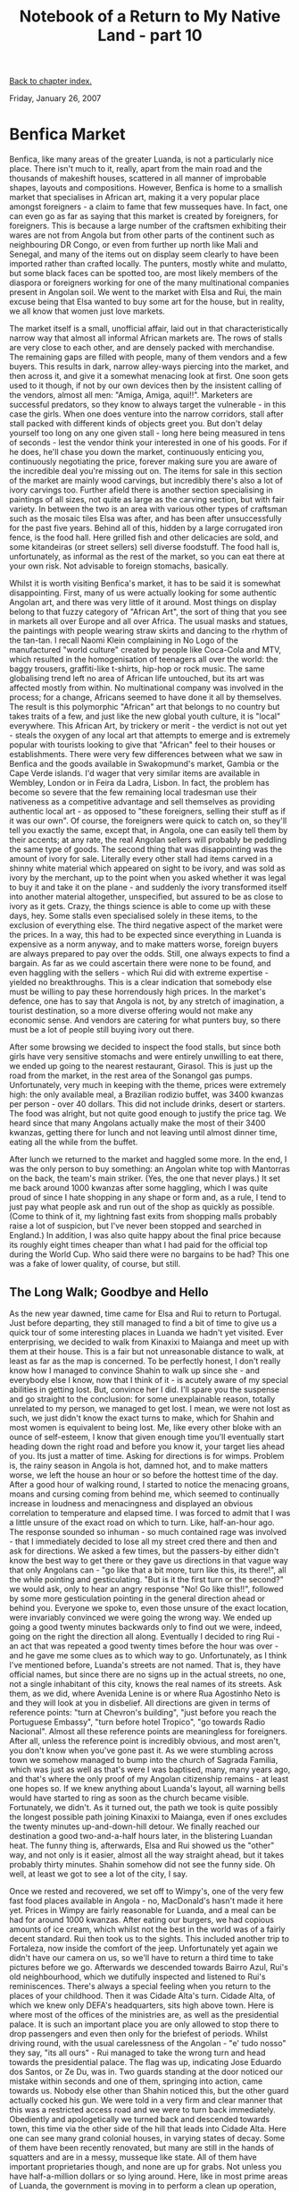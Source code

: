 #+title: Notebook of a Return to My Native Land - part 10
#+author: Marco Craveiro
#+options: num:nil author:nil toc:nil
#+bind: org-html-validation-link nil
#+HTML_HEAD: <link rel="stylesheet" href="../css/tufte.css" type="text/css" />

[[file:index.org][Back to chapter index.]]

Friday, January 26, 2007

* Benfica Market

Benfica, like many areas of the greater Luanda, is not a particularly
nice place. There isn't much to it, really, apart from the main road
and the thousands of makeshift houses, scattered in all manner of
improbable shapes, layouts and compositions. However, Benfica is home
to a smallish market that specialises in African art, making it a very
popular place amongst foreigners - a claim to fame that few musseques
have. In fact, one can even go as far as saying that this market is
created by foreigners, for foreigners. This is because a large number
of the craftsmen exhibiting their wares are not from Angola but from
other parts of the continent such as neighbouring DR Congo, or even
from further up north like Mali and Senegal, and many of the items out
on display seem clearly to have been imported rather than crafted
locally. The punters, mostly white and mulatto, but some black faces
can be spotted too, are most likely members of the diaspora or
foreigners working for one of the many multinational companies present
in Angolan soil. We went to the market with Elsa and Rui, the main
excuse being that Elsa wanted to buy some art for the house, but in
reality, we all know that women just love markets.

The market itself is a small, unofficial affair, laid out in that
characteristically narrow way that almost all informal African markets
are. The rows of stalls are very close to each other, and are densely
packed with merchandise. The remaining gaps are filled with people,
many of them vendors and a few buyers. This results in dark, narrow
alley-ways piercing into the market, and then across it, and give it a
somewhat menacing look at first. One soon gets used to it though, if
not by our own devices then by the insistent calling of the vendors,
almost all men: "Amiga, Amiga, aqui!!". Marketers are successful
predators, so they know to always target the vulnerable - in this case
the girls. When one does venture into the narrow corridors, stall
after stall packed with different kinds of objects greet you. But
don't delay yourself too long on any one given stall - long here being
measured in tens of seconds - lest the vendor think your interested in
one of his goods. For if he does, he'll chase you down the market,
continuously enticing you, continuously negotiating the price, forever
making sure you are aware of the incredible deal you're missing out
on. The items for sale in this section of the market are mainly wood
carvings, but incredibly there's also a lot of ivory carvings
too. Further afield there is another section specialising in paintings
of all sizes, not quite as large as the carving section, but with fair
variety. In between the two is an area with various other types of
craftsman such as the mosaic tiles Elsa was after, and has been after
unsuccessfully for the past five years. Behind all of this, hidden by
a large corrugated iron fence, is the food hall. Here grilled fish and
other delicacies are sold, and some kitandeiras (or street sellers)
sell diverse foodstuff. The food hall is, unfortunately, as informal
as the rest of the market, so you can eat there at your own risk. Not
advisable to foreign stomachs, basically.

Whilst it is worth visiting Benfica's market, it has to be said it is
somewhat disappointing. First, many of us were actually looking for
some authentic Angolan art, and there was very little of it
around. Most things on display belong to that fuzzy category of
"African Art", the sort of thing that you see in markets all over
Europe and all over Africa. The usual masks and statues, the paintings
with people wearing straw skirts and dancing to the rhythm of the
tan-tan. I recall Naomi Klein complaining in No Logo of the
manufactured "world culture" created by people like Coca-Cola and MTV,
which resulted in the homogenisation of teenagers all over the world:
the baggy trousers, graffiti-like t-shirts, hip-hop or rock music. The
same globalising trend left no area of African life untouched, but its
art was affected mostly from within. No multinational company was
involved in the process; for a change, Africans seemed to have done it
all by themselves. The result is this polymorphic "African" art that
belongs to no country but takes traits of a few, and just like the new
global youth culture, it is "local" everywhere. This African Art, by
trickery or merit - the verdict is not out yet - steals the oxygen of
any local art that attempts to emerge and is extremely popular with
tourists looking to give that "African" feel to their houses or
establishments. There were very few differences between what we saw in
Benfica and the goods available in Swakopmund's market, Gambia or the
Cape Verde islands. I'd wager that very similar items are available in
Wembley, London or in Feira da Ladra, Lisbon. In fact, the problem has
become so severe that the few remaining local tradesman use their
nativeness as a competitive advantage and sell themselves as providing
authentic local art - as opposed to "these foreigners, selling their
stuff as if it was our own". Of course, the foreigners were quick to
catch on, so they'll tell you exactly the same, except that, in
Angola, one can easily tell them by their accents; at any rate, the
real Angolan sellers will probably be peddling the same type of
goods. The second thing that was disappointing was the amount of ivory
for sale. Literally every other stall had items carved in a shinny
white material which appeared on sight to be ivory, and was sold as
ivory by the merchant, up to the point when you asked whether it was
legal to buy it and take it on the plane - and suddenly the ivory
transformed itself into another material altogether, unspecified, but
assured to be as close to ivory as it gets. Crazy, the things science
is able to come up with these days, hey. Some stalls even specialised
solely in these items, to the exclusion of everything else. The third
negative aspect of the market were the prices. In a way, this had to
be expected since everything in Luanda is expensive as a norm anyway,
and to make matters worse, foreign buyers are always prepared to pay
over the odds. Still, one always expects to find a bargain. As far as
we could ascertain there were none to be found, and even haggling with
the sellers - which Rui did with extreme expertise - yielded no
breakthroughs. This is a clear indication that somebody else must be
willing to pay these horrendously high prices. In the market's
defence, one has to say that Angola is not, by any stretch of
imagination, a tourist destination, so a more diverse offering would
not make any economic sense. And vendors are catering for what punters
buy, so there must be a lot of people still buying ivory out there.

After some browsing we decided to inspect the food stalls, but since
both girls have very sensitive stomachs and were entirely unwilling to
eat there, we ended up going to the nearest restaurant, Girasol. This
is just up the road from the market, in the rest area of the Sonangol
gas pumps. Unfortunately, very much in keeping with the theme, prices
were extremely high: the only available meal, a Brazilian rodizio
buffet, was 3400 kwanzas per person - over 40 dollars. This did not
include drinks, desert or starters. The food was alright, but not
quite good enough to justify the price tag. We heard since that many
Angolans actually make the most of their 3400 kwanzas, getting there
for lunch and not leaving until almost dinner time, eating all the
while from the buffet.

After lunch we returned to the market and haggled some more. In the
end, I was the only person to buy something: an Angolan white top with
Mantorras on the back, the team's main striker. (Yes, the one that
never plays.) It set me back around 1000 kwanzas after some haggling,
which I was quite proud of since I hate shopping in any shape or form
and, as a rule, I tend to just pay what people ask and run out of the
shop as quickly as possible. (Come to think of it, my lightning fast
exits from shopping malls probably raise a lot of suspicion, but I've
never been stopped and searched in England.) In addition, I was also
quite happy about the final price because its roughly eight times
cheaper than what I had paid for the official top during the World
Cup. Who said there were no bargains to be had? This one was a fake of
lower quality, of course, but still.

** The Long Walk; Goodbye and Hello

As the new year dawned, time came for Elsa and Rui to return to
Portugal. Just before departing, they still managed to find a bit of
time to give us a quick tour of some interesting places in Luanda we
hadn't yet visited. Ever enterprising, we decided to walk from
Kinaxixi to Maianga and meet up with them at their house. This is a
fair but not unreasonable distance to walk, at least as far as the map
is concerned. To be perfectly honest, I don't really know how I
managed to convince Shahin to walk up since she - and everybody else I
know, now that I think of it - is acutely aware of my special
abilities in getting lost. But, convince her I did. I'll spare you the
suspense and go straight to the conclusion: for some unexplainable
reason, totally unrelated to my person, we managed to get lost. I
mean, we were not lost as such, we just didn't know the exact turns to
make, which for Shahin and most women is equivalent to being lost. Me,
like every other bloke with an ounce of self-esteem, I know that given
enough time you'll eventually start heading down the right road and
before you know it, your target lies ahead of you. Its just a matter
of time. Asking for directions is for wimps. Problem is, the rainy
season in Angola is hot, damned hot, and to make matters worse, we
left the house an hour or so before the hottest time of the day. After
a good hour of walking round, I started to notice the menacing groans,
moans and cursing coming from behind me, which seemed to continually
increase in loudness and menacingness and displayed an obvious
correlation to temperature and elapsed time. I was forced to admit
that I was a little unsure of the exact road on which to turn. Like,
half-an-hour ago. The response sounded so inhuman - so much contained
rage was involved - that I immediately decided to lose all my street
cred there and then and ask for directions. We asked a few times, but
the passers-by either didn't know the best way to get there or they
gave us directions in that vague way that only Angolans can - "go like
that a bit more, turn like this, its there!", all the while pointing
and gesticulating. "But is it the first turn or the second?" we would
ask, only to hear an angry response "No! Go like this!!", followed by
some more gesticulation pointing in the general direction ahead or
behind you. Everyone we spoke to, even those unsure of the exact
location, were invariably convinced we were going the wrong way. We
ended up going a good twenty minutes backwards only to find out we
were, indeed, going on the right the direction all along. Eventually I
decided to ring Rui - an act that was repeated a good twenty times
before the hour was over - and he gave me some clues as to which way
to go. Unfortunately, as I think I've mentioned before, Luanda's
streets are not named. That is, they have official names, but since
there are no signs up in the actual streets, no one, not a single
inhabitant of this city, knows the real names of its streets. Ask
them, as we did, where Avenida Lenine is or where Rua Agostinho Neto
is and they will look at you in disbelief. All directions are given in
terms of reference points: "turn at Chevron's building", "just before
you reach the Portuguese Embassy", "turn before hotel Tropico", "go
towards Radio Nacional". Almost all these reference points are
meaningless for foreigners. After all, unless the reference point is
incredibly obvious, and most aren't, you don't know when you've gone
past it. As we were stumbling across town we somehow managed to bump
into the church of Sagrada Familia, which was just as well as that's
were I was baptised, many, many years ago, and that's where the only
proof of my Angolan citizenship remains - at least one hopes so. If we
knew anything about Luanda's layout, all warning bells would have
started to ring as soon as the church became visible. Fortunately, we
didn't. As it turned out, the path we took is quite possibly the
longest possible path joining Kinaxixi to Maianga, even if ones
excludes the twenty minutes up-and-down-hill detour. We finally
reached our destination a good two-and-a-half hours later, in the
blistering Luandan heat. The funny thing is, afterwards, Elsa and Rui
showed us the "other" way, and not only is it easier, almost all the
way straight ahead, but it takes probably thirty minutes. Shahin
somehow did not see the funny side. Oh well, at least we got to see a
lot of the city, I say.

Once we rested and recovered, we set off to Wimpy's, one of the very
few fast food places available in Angola - no, MacDonald's hasn't made
it here yet. Prices in Wimpy are fairly reasonable for Luanda, and a
meal can be had for around 1000 kwanzas. After eating our burgers, we
had copious amounts of ice cream, which whilst not the best in the
world was of a fairly decent standard. Rui then took us to the
sights. This included another trip to Fortaleza, now inside the
comfort of the jeep. Unfortunately yet again we didn't have our camera
on us, so we'll have to return a third time to take pictures before we
go. Afterwards we descended towards Bairro Azul, Rui's old
neighbourhood, which we dutifully inspected and listened to Rui's
reminiscences. There's always a special feeling when you return to the
places of your childhood. Then it was Cidade Alta's turn. Cidade Alta,
of which we knew only DEFA's headquarters, sits high above town. Here
is where most of the offices of the ministries are, as well as the
presidential palace. It is such an important place you are only
allowed to stop there to drop passengers and even then only for the
briefest of periods. Whilst driving round, with the usual carelessness
of the Angolan - "e' tudo nosso" they say, "its all ours" - Rui
managed to take the wrong turn and head towards the presidential
palace. The flag was up, indicating Jose Eduardo dos Santos, or Ze Du,
was in. Two guards standing at the door noticed our mistake within
seconds and one of them, springing into action, came towards
us. Nobody else other than Shahin noticed this, but the other guard
actually cocked his gun. We were told in a very firm and clear manner
that this was a restricted access road and we were to turn back
immediately. Obediently and apologetically we turned back and
descended towards town, this time via the other side of the hill that
leads into Cidade Alta. Here one can see many grand colonial houses,
in varying states of decay. Some of them have been recently renovated,
but many are still in the hands of squatters and are in a messy,
musseque like state. All of them have important proprietaries though,
and none are up for grabs. Not unless you have half-a-million dollars
or so lying around. Here, like in most prime areas of Luanda, the
government is moving in to perform a clean up operation, removing all
the unwanted musseque citizens and relocating them to other areas of
town. As pretty much everything else around here, this process is not
done in a nice, orderly manner, and there are many well founded
complaints from humanitarian organisations. Nevertheless, I think few
people disagree that something needs to be done. Some of these
musseques - like Praia do Bispo - are sitting on prime land for real
estate development, potentially worth hundreds of millions of
dollars. Such revenue is more than enough to create decent housing for
the relocated inhabitants. However, the latter rarely seems to come to
fruition, probably due to the influence of the usual interest
groups. With election time looming - or forever looming, should I
say - its in the government's best interest to look after these
people, at least in some small way.

Piscinas do Alvalade - the Alvalade Swimming pools - were our next
destination. It was here that myself and Elsa had our first swimming
lessons, many moons ago. They now have a lovely esplanada, famous for
its milkshakes. Judging by the quality of the avocado milkshake I had,
the fame is well deserved. They also have very good snacks, in
particular prego no pao (stake in a bun, literally). The day was
concluded at Walter's house, a cousin we hadn't met before. Walter is
a TV director, with his own company, but with very close links to the
state's TPA. He is an incredible character and the couple of hours we
spent on his presence where absolutely hilarious.

This was the last day we spent with Elsa and Rui. The time we spent
together was excellent, and it was with great sadness that we waved
goodbye to them. After all, this was the first holidays I spent with
Elsa since our teenage years. Unfortunately, most people have jobs to
go back to, and so their holidays must, at some point, come to an
end. Its hard to imagine from where we stand, but one day this
adventure will have to end too.

On the positive side, just as we were saying our goodbyes I got a call
from an unexpected source: Lau and Leonor had just arrived in town.

** On the Road to Benguela

With Elsa's departure, we began to feel more and more restless. Luanda
is not a friendly place to people without a vehicle; it makes you feel
a bit like you're on house arrest, and each outing requires more
planning than a prison escape. Its just too damned hard to get
anywhere without a car. Besides, we initially wanted to spend as
little time in Luanda as possible, a plan that failed miserably: we'd
been stuck in the capital for over a month. The situation was
desperate. It was time to move on. But, like so many things in Angola,
its much easier said than done. For starters we didn't have our
passports on us since we were working on getting the visa extended (a
topic we'll cover extensively on a subsequent chapter). Whilst the
DEFA people insisted you can travel using the receipt they supply, we
simply could not bring ourselves to believe that life would be that
easy, and no one of authority wanted to confirm this statement -
including the Taag Airline people. There were also some more
philosophical reasons: you don't see much on a plane; you just get
instantly transported from one place to another without being given a
chance to understand the context in which these places exist, without
seeing the smooth transitions, the slight changes in the landscape,
the beginnings of that small river that becomes big and feeds the
city. And that is the whole point of long term travelling: to
understand. So we started investigating the possibility of getting
somewhere overland. The most likely candidates were Benguela and
Lobito, the sister cities in the province of Benguela, about half-way
down the Angolan coastline. The capital of the province is Benguela,
but Lobito is an extremely important economic centre since it is home
to the Lobito Port, one of the biggest deep water ports in
Africa. Elsa's auntie Nene lives in Lobito, where she teaches at the
private university Lusiada - so it seemed like the perfect
place. Initial contacts were made and we quickly ascertained that
finding cheap accommodation in Lobito would not be trivial. Nene is
housed in the university halls of residence, and staying there was not
an option. And all her contacts didn't seem to come up with an
affordable hostel, catering for two poor backpackers. However, we had
a wild card up our sleeves: both Lau and Leonor are from Benguela, and
have family there. Through Lau's contacts we found out that his
godfather's sister had a little hostel going, for the extremely
reasonable price of 40 USD per night, including television and air
conditioned. We waited a while longer to see if something would turn
up in Lobito, but nothing did, so we asked Lau to confirm our stay at
the hostel. Clearly, the operative word in organising things in Angola
is not "Internet"; its "Contacts".

Now it was time to sort out transportation. We had conflicting
intelligence with regards to the buses to Benguela. On one hand, one
of our contacts was convinced that the buses were departing all day
long from Rocha Pinto, an infamous musseque. These were candongueiro
like buses that waited for customers and left when full; no time table
was available. On the other hand, our cousin Rosa was convinced that a
fairly organised bus service ran from Multiperfil, or thereabouts, and
this service had a timetable, air conditioned and everything else one
expects from modern transportation. However, since none of the
contacts had actually been on a bus, they didn't know for sure how
things worked. In fact, everyone we spoke to was extremely surprised
with our decision to go by bus. They first displayed some incredulity:
"you're joking, right?! do you know how these buses are like?!". All
tried to change our minds, and all had lots of advice on how
travelling by plane is faster, safer and actually not that expensive;
100 dollars or so would buy you a ticket. Once they saw that we were
actually seriously considering going by bus, they would explain the
state of the roads. "Well, I suppose the road to Benguela is one of
the good ones, probably the best to travel on... And if you're not
taking too much stuff, you shouldn't have to worry too much about
being robbed...". Thus encouraged, we decided on this course of
action. But before we could know for sure, we had to go on a scouting
mission to the bus terminals and see the vehicles with our own eyes,
to figure out the missing details such as whether you needed to buy a
ticket beforehand, the exact location of the terminal and the
timetable - if one did exist.

With Elsa's departure, our mobility was greatly reduced, so we had no
option but to venture further inland into the candongueiro transport
system. While we were extremely confident on travelling from Mutamba
to Ilha, either by Taxi or Candongueiro, we had little experience on
any other route. This is a much more severe problem than what it seems
to the untrained eye. You see, the whole infrastructure is designed
for locals who know what they're doing. There just isn't a
candongueiro central information point, explaining all the routes and
detailing the most optimal way to get from A to B. People who ride on
these things know them inside out, nobody needs external
information. The difficult bit is attaining membership to this select
club. Our intelligence pointed out to a candongueiro that did the
route from Mutamba all the way to Rocha Pinto, precisely what we
needed. However, we didn't quite know the exact spot in Mutamba where
the stop was, and this is no small place - particularly when there are
dozens of candongueiros wizzing past in all directions. And since the
cobradores (or ticket inspectors) in the candongueiros just shout
reference points, one did not quite know how to make sense of what
they were saying. "Angolense!!" - does that go past Rocha Pinto or
not? To make matters worse, cobradores and candongueiros in general
are always in a rush; its impossible to maintain a conversation with
them for more than twenty seconds. You can only ask something like "do
you go to Rocha Pinto?" and get a yes or no answer. That is, if they
manage to understand what you're saying. And herein lies another of
the great difficulties facing the diaspora. No one, not a single young
Angolan, seems to understand what we say unless we speak r_e_a_l_l_y
s_l_o_w_l_y and with no slang whatsoever. Forget about looking cool,
its much more important to be understood. I just don't get it, its
like we're speaking in a totally different language - except we use
almost identical vocabulary, with words like kota, kubico, kamba, bueh
and so on. Don't get me wrong, when they talk back to us, good lord,
we can't understand a word of what they're saying either. So we have
these hilarious conversations with no meaning whatsoever:

- "What is the price?",
- "Destination is Sao Paulo!"
- ...

It can take quite a while to obtain meaningful information. And then
there is one additional complication to this already extremely complex
picture. There are not that many non-blacks who travel by
candongueiro, and those who do stand out like a sore thumb. This, in a
place where unemployment is rife, and where non-black people are seen
bu default as rich, is a sure recipe for daylight robbery, unless you
appear to be streetwise at all times. And its hardly streetwise to
stop in the middle of one of the busiest intersections in town and ask
for directions to one of the most notorious musseques of the capital,
speaking in a language that no one else understands. So you can
imagine our uneasiness. We tried a couple of places in Mutamba, and
tried really hard to listen to what the cobradores were saying, but to
no avail. We then asked some locals, again with no luck. Shahin was
convinced the stop was just up the road, but I started to chicken out
and decided the best bet was to go for plan B. There was a second
route to get into Rocha Pinto which required changing. And we knew
where the first candongueiro departed from; we were standing right on
the stop to the airport. When the next available candongueiro
appeared, we jumped in.

Once you're in, you actually blend in with the crew fairly
quickly. The stares cease. But then the worry is that you miss your
stop. After all, the cobrador only tends to announce the final
destination; the stops in between are up to the passenger. It stops
anywhere in its route, all you need to do is signal your
intention. But you need to know where you want to stop. Or you need to
ask the cobrador to let you know when your stop comes - something you
might just want to avoid when you're about to be dropped in one of the
dodgiest parts of town. Fortunately, to our immense relief, our last
stop was actually the end of the route. The airport is a large
candongueiro interchange, messy, full of people and covered in
mud. There one can hear the cobradores shouting almost all the names
of all neighbourhoods in town. We had to ask the locals for some help,
and, after a couple of tries, we managed to find some nice people that
gave us lots of useful information. One thing we found out is that
most elder people - elder being over forty - understand fluently the
diaspora's Portuguese and are actually really friendly. Almost
everyone we met went out of their way to make sure we were all right,
and some even did it literally by giving us their seats on a hard to
come by candongueiro. Conversely, almost all youngsters were rude,
un-understandable and in general totally useless - this is valid for
both boys and girls.

Armed with the additional help from our "Mais-Velhos" (elders, in
Angolan Portuguese), we easily found transport to Rocha Pinto and
jumped in. This time we had no excuse, we had to get out before the
last stop. Luckily, some of the people who had heard us asking for
information were also in the candongueiro - a couple of middle aged
women. They started chatting to Shahin - its rare that we sit next to
each other, you sit where there is space and that can be anywhere -
and she had to pretend to understand what they were saying without
speaking out loud in English. Soon enough we went past a set of buses
stopped next to the road, and these really appeared to be the ones we
were looking for. A quick exchange with the women convinced me we were
in the right place, so we jumped off. In the midst of all the action,
we didn't quite realise what we were doing. As soon as the
candongueiro moved away and we were left standing in the middle of
nowhere, and at that point absolute fear just overcame both of us. We
had just been dropped off in the middle of one of the harshest
musseques in town, the only non-blacks for miles, and everyone was
staring at us point blank. We had been to musseques before, but always
inside the safety of the car, always with doors locked and ready to
move on if trouble started. This was different, there was nowhere we
could move on to, not unless we got back into a candongueiro. This
paralysis lasted for a split of a second, which seemed like forever,
but then self-preservation kicked in and we immediately started to
walk confidently towards the buses. There really were buses of all
types, but most of them were just big candongueiros and didn't inspire
much confidence for such a long journey. We were desperate to avoid
deathtraps, and overall the buses on offer were extremely
disappointing. The best buses were not going to Benguela. What the
crappier buses didn't have in quality, the cobradores made it up with
persistence: as soon as you went past some vehicles, a swarm of
cobradores would instantly bombard you with information, telling you
that their bus was the best and ready to leave, only waiting for you
to get in. They'd follow you for a fair bit, continuously pitching
their product over all others. One cobrador followed us for the length
of the road, but I think it was mostly due to curiosity - Shahin gets
stared at by almost everyone, there aren't that many Asians
around. Prices started at 2500 kwanzas, extremely high for the
vehicles in question.

Thus disappointed, we decided to move on and go to Multiperfil. Since
we didn't know where this was, I thought the best bet was to keep on
walking - hey, how far can it be, right? The end of the road was still
at some distance, but not too far, hundred metres or so. We walked
past all the street vendors and bayaye, past the kids bumming around,
past the men carrying heavy loads in their wheelbarrows and past the
old people trying to make a living out of whatever nothing happens to
come by. Whilst we were afraid of being robbed, the truth was we had
nothing on us, nothing that could attract attention - other than our
skin colour, of course. The one hundred or so metres seemed to last
for ever, dodging rubbish, people, kids, telling vendors we were not
interested in whatever they were trying to sell us. After a while it
became clear that Multiperfil was not up the road, so we had to again
ask for information. We chose a particularly innocuous spot to stop, a
place were people were already waiting for candongueiros, and waited
for a suitable candidate. After a while, a middle aged man came and we
asked if it was possible to walk to Multiperfil. He laughed at the
idea and helped us get on the right candongueiro. We still had the
slight problem of not knowing where our stop was, but after so much
excitement we lost all fear and asked people inside for
information. The candongueiro dropped us around the corner from
Multiperfil, which until then we didn't know what it was. Turns out
its a very large eye clinic. The bus terminal, however, was nowhere to
be seen. We asked for some information in the local supermarket where
Mr Sayeed, probably the only non-black, non-Portuguese for miles, told
us in a broken Portuguese that the buses stopped right in front of his
door but we had just missed one. This was extremely disappointing, we
were expecting something a lot more organised than that. We left the
shop - not before being robbed blind by Mr Sayeed on the bottle of
water we bought - and waited outside. Time went by, and nothing
happened. We decided to double-check the information provided by Mr
Sayeed, only to find that it was totally inaccurate. There was indeed
a bus terminal up the road. We walked in the direction indicated, less
than two hundred metres, and a terminal (in the Western sense of the
word) appeared. The company running the buses is SGO (also known as
Interprovincial). They didn't have any more tickets, but if we turn up
early in the morning, around 5:30 or so, we should be able to buy the
tickets and travel to Benguela. Prices were similar to the
candongueiros, 2400 kwanzas, but the buses looked a lot more
reliable. Air con was dependent on the vehicle, we were told, but it
was most likely not going to be available. Journey time was not
known. Best ask the driver for some estimates. The scouting had been
completed successfully.

Returning to Mutamba was a much easier mission, since there were
candongueiros in Multiperfil that went straight there. We boarded one
and got dropped just behind Mutamba, near Papelaria Fernandes. This is
the stop for these candongueiros, and Shahin's intuition had actually
pointed her in the right direction earlier on, had I only listened to
her. We walked up from Mutamba to a local bar, where we had some
really cold drinks in the esplanada - I had a thoroughly deserved
draught Cuca, the Angolan beer of choice. Now all we had to do was to
get to Multiperfil at 5:30 in the morning. Lau very courageously
volunteered to drop us off, and this was a massive win as I don't
think we would have been able to make it otherwise. We still had some
fun in the morning, going back to Rocha Pinto to make sure there
weren't any other, more modern buses, but there weren't, so we ended
up just going to Multiperfil, buying the tickets and boarding the
bus. Very unfortunately our troubles were far from over. The seats on
the bus were numbered, and we got given those right on top of the
wheel, with absolutely no leg room - even a five foot person would
have struggled. To make matters worse, we had no room on the overhead
compartments so we had to keep our bags on top of our legs for the
duration of the journey. We were not the worse ones though, as some
people shared their seats with two and three kids - you pay on a per
seat basis and kids don't have to pay. Air conditioned (AC) was
certainly not available - didn't look like it ever was on that bus -
so we had to stick with the CA (Corrente de Ar in Portuguese, or Air
Current; i.e. open the windows). Most passengers were of the decent,
honest, working people sort, with the exception of a few youngsters;
just as luck would have it, these were right around us: in front, to
our right and behind us.

When we asked the ticket inspector about the duration of the journey,
he said it was very hard to give exact timings but he thought we
should be in Benguela before two o'clock. Departure time was going to
be punctual, at six o'clock on the dot. The bus did depart roughly on
time, and when we left the terminal, all passengers were neatly
seated. However, things started to change as soon as we moved away
from the terminal. The driver, once freed from the strict control of
the head office, started to supplement his lowly wages with additional
income on the side. This works as follows: people ask for the bus to
stop, just like you would with a candongueiro, at which point the
driver tells you the bus is full - but if you're able to handle it,
well, there are standing places available. These "seats" are cheaper
and don't go through the books. The journey continued in this
haphazard manner, stopping every so often in inner Luanda to pick up
passengers, at which point the crowd would start cussing - "we ain't
getting there today!", "come on!". Eventually the driver filled the
corridor with people to his satisfaction and the Luandan traffic was
left behind. The route we took was the same we did when visiting Cabo
Ledo, except this time we went past it and kept on going. Three or so
hours into the journey a strange smell of burnt rubber invaded the
bus. We couldn't quite figure out what it was for a bit, until the
driver decided to stop and inspect it. The bus had a puncture. The
operation that followed it was remarkable. All the kids and women left
the bus and sat by the shade on the other side of the road; all the
men and boys went to help out the driver in changing the tire. They
all seemed to be experts in tire-changing, and everyone knew exactly
what to do. In less than thirty minutes the old tire had been replaced
by a new one, and it was securely tightened by a group of able young
man - including the troublemakers surrounding us. Yet again I managed
to clearly stand out from the group as I had absolutely no idea on
what to do, so I decided to keep quiet and observe the proceedings. We
were again on our way. The bus then reached a small town and was
immediately assaulted by all types of sellers, shouting their wares:
"Gasosa, Gasosa!!", "Bolacha, Bolacha!", "Banana, Banana!!", "Ginguba,
Ginguba!!". Money exchanged hands through the windows, food was
purchased and consumed there and then, all this without the passengers
having to leave their seats. The resulting rubbish was mercilessly
thrown out of the window, much to our dissatisfaction and general
cringe. Four hours or so into the trip and we reached Sumbe. Here the
driver made a "quick" break for lunch and toilets, fifteen minutes or
so. These were, obviously, in units of Angolan Time. Over an hour
later we finally drove on. However, the road that had been our
faithful companion until then... disappeared. Yes, that's right, up
till that point there was tarmac on the road - some holes here and
there, some really bad parts, but tarmac was always present
nonetheless. From Sumbe onwards the road is best described as, well,
as being off-road really. Every so often there is a stretch of a
kilometre or so of tarmac but its then followed by twenty or more
kilometres of dirt tracks, full of huge holes. This remaining stretch
of the journey is absolutely dire. There is only a bit of respite when
one stops for a short break in Canjala, a lovely lush place in the
interior, so green it could be Vietnam or Cambodia. The Angolan
interior is full of such greenery. But it was hard to appreciate the
sights in such a confined space, unable to move due to both rucksacks
and lack of legroom, and general tiredness caused by waking up so
extremely early. It was a trying journey. Every so often we would look
at each other and just laugh at the ridiculousness of the
situation. You looked out of the window and all you could see was this
long, never ending road, surrounded by greenery on both sides, chasing
the horizon and ending far, far away. The road just didn't seem to
have an end. Every so often a candongueiro or a jeep would overtake
us, or a truck would move slowly in front of us, and the whole bus
would get filled with fine, powdery dust. The entire bus population
would then simultaneously close their windows, only to open them up on
the first chance we got since the heat was oppressive.

Around eleven hours after departing from Luanda, we reached
Lobito. Many of the passengers and their loads left the bus, much to
our satisfaction, allowing us to have a little bit more of
space. About an hour later we reached Benguela, taking a grand total
of twelve hours. As we left the bus we were immediately assaulted by
an army of taxi drivers, in Benguela done mostly by bikers, all trying
to convince us to go with them. Thanks to Lau, we were fortunate
enough to have Joelson pick us up from the bus station (which is also
the train station). I actually knew Joelson from the 'hood, since he
is a friend of Carla (Nogas), but couldn't recall him when I heard his
name. I instantly recognised him when I saw him. We were just so
incredibly grateful to travel in any kind of comfort. We reached the
hostel and liked what we saw; the facilities were of a very good
standard. But, priorities, priorities! We had to immediately have a
shower, removing the thick layer of dirt that covered us.

We were now officially in Benguela.

[[file:part_11.org][Forward to next chapter]]
[[file:index.org][Back to chapter index.]]
